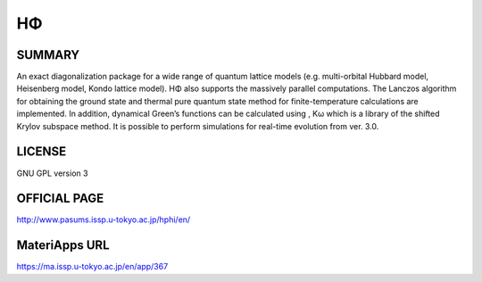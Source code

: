HΦ
==

SUMMARY
-------

An exact diagonalization package for a wide range of quantum lattice
models (e.g. multi-orbital Hubbard model, Heisenberg model, Kondo
lattice model). HΦ also supports the massively parallel computations.
The Lanczos algorithm for obtaining the ground state and thermal pure
quantum state method for finite-temperature calculations are
implemented. In addition, dynamical Green’s functions can be calculated
using , Kω which is a library of the shifted Krylov subspace method. It
is possible to perform simulations for real-time evolution from ver.
3.0.

LICENSE
-------

GNU GPL version 3

OFFICIAL PAGE
-------------

http://www.pasums.issp.u-tokyo.ac.jp/hphi/en/

MateriApps URL
--------------

https://ma.issp.u-tokyo.ac.jp/en/app/367
